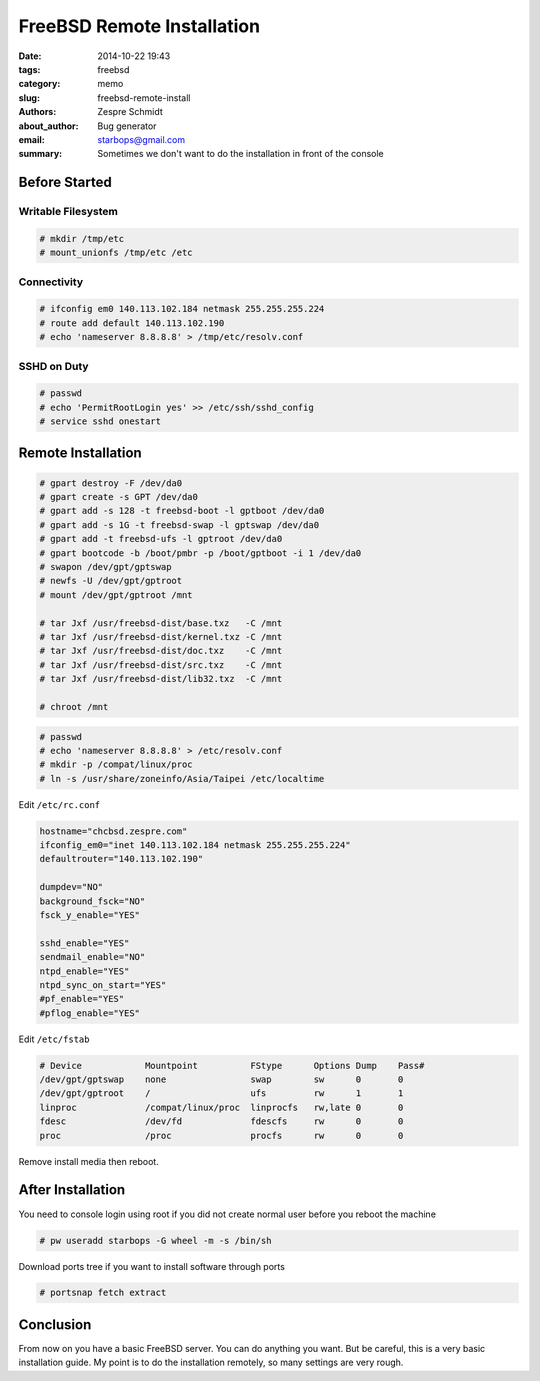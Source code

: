 =============================
 FreeBSD Remote Installation
=============================

:date: 2014-10-22 19:43
:tags: freebsd
:category: memo
:slug: freebsd-remote-install
:authors: Zespre Schmidt
:about_author: Bug generator
:email: starbops@gmail.com
:summary: Sometimes we don't want to do the installation in front of the console

Before Started
==============

Writable Filesystem
-------------------

.. code-block:: sh

    # mkdir /tmp/etc
    # mount_unionfs /tmp/etc /etc

Connectivity
------------

.. code-block:: sh

    # ifconfig em0 140.113.102.184 netmask 255.255.255.224
    # route add default 140.113.102.190
    # echo 'nameserver 8.8.8.8' > /tmp/etc/resolv.conf

SSHD on Duty
------------

.. code-block:: sh

    # passwd
    # echo 'PermitRootLogin yes' >> /etc/ssh/sshd_config
    # service sshd onestart

Remote Installation
===================

.. code-block:: sh

    # gpart destroy -F /dev/da0
    # gpart create -s GPT /dev/da0
    # gpart add -s 128 -t freebsd-boot -l gptboot /dev/da0
    # gpart add -s 1G -t freebsd-swap -l gptswap /dev/da0
    # gpart add -t freebsd-ufs -l gptroot /dev/da0
    # gpart bootcode -b /boot/pmbr -p /boot/gptboot -i 1 /dev/da0
    # swapon /dev/gpt/gptswap
    # newfs -U /dev/gpt/gptroot
    # mount /dev/gpt/gptroot /mnt

    # tar Jxf /usr/freebsd-dist/base.txz   -C /mnt
    # tar Jxf /usr/freebsd-dist/kernel.txz -C /mnt
    # tar Jxf /usr/freebsd-dist/doc.txz    -C /mnt
    # tar Jxf /usr/freebsd-dist/src.txz    -C /mnt
    # tar Jxf /usr/freebsd-dist/lib32.txz  -C /mnt

    # chroot /mnt

.. code-block:: sh

    # passwd
    # echo 'nameserver 8.8.8.8' > /etc/resolv.conf
    # mkdir -p /compat/linux/proc
    # ln -s /usr/share/zoneinfo/Asia/Taipei /etc/localtime

Edit ``/etc/rc.conf``

.. code-block:: text

    hostname="chcbsd.zespre.com"
    ifconfig_em0="inet 140.113.102.184 netmask 255.255.255.224"
    defaultrouter="140.113.102.190"

    dumpdev="NO"
    background_fsck="NO"
    fsck_y_enable="YES"

    sshd_enable="YES"
    sendmail_enable="NO"
    ntpd_enable="YES"
    ntpd_sync_on_start="YES"
    #pf_enable="YES"
    #pflog_enable="YES"

Edit ``/etc/fstab``

.. code-block:: text

    # Device            Mountpoint          FStype      Options Dump    Pass#
    /dev/gpt/gptswap    none                swap        sw      0       0
    /dev/gpt/gptroot    /                   ufs         rw      1       1
    linproc             /compat/linux/proc  linprocfs   rw,late 0       0
    fdesc               /dev/fd             fdescfs     rw      0       0
    proc                /proc               procfs      rw      0       0

Remove install media then reboot.

After Installation
==================

You need to console login using root if you did not create normal user before
you reboot the machine

.. code-block:: sh

    # pw useradd starbops -G wheel -m -s /bin/sh

Download ports tree if you want to install software through ports

.. code-block:: sh

    # portsnap fetch extract

Conclusion
==========

From now on you have a basic FreeBSD server. You can do anything you want. But
be careful, this is a very basic installation guide. My point is to do the
installation remotely, so many settings are very rough.

